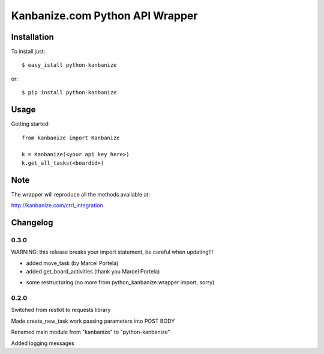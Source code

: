 ================================
Kanbanize.com Python API Wrapper
================================

Installation
============

To install just::

    $ easy_istall python-kanbanize

or::

    $ pip install python-kanbanize

Usage
=====
Getting started::

    from kanbanize import Kanbanize

    k = Kanbanize(<your api key here>)
    k.get_all_tasks(<boardid>)

Note
====

The wrapper will reproduce all the methods available at:

http://kanbanize.com/ctrl_integration

Changelog
=========

0.3.0
-----
WARNING: this release breaks your import statement, be careful when updating!!!

+ added move_task (by Marcel Portela)
+ added get_board_activities (thank you Marcel Portela)
* some restructuring (no more from python_kanbanize.wrapper import, sorry)

0.2.0
-----
Switched from restkit to requests library

Made create_new_task work passing parameters into POST BODY

Renamed main module from "kanbanize" to "python-kanbanize"

Added logging messages